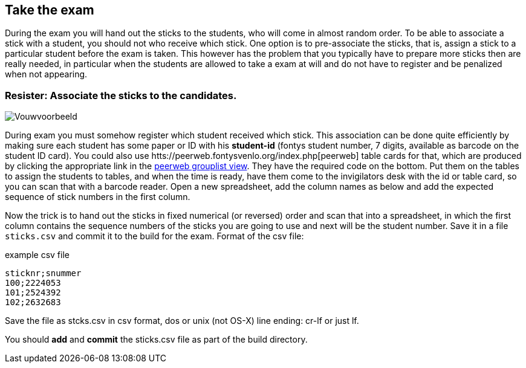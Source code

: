 
== Take the exam

During the exam you will hand out the sticks to the students, who will come in almost
random order. To be able to associate a stick with a student, you
should not who receive which stick. One option is to pre-associate the sticks,
that is, assign a stick to a particular student before the exam is taken.
This however has the problem that you typically have to prepare more sticks then
are really needed, in particular when the students are allowed to take a exam
at will and do not have to register and be penalized when not appearing.

=== Resister: Associate the sticks to the candidates.

image::images/vouwvoorbeeld.png[Vouwvoorbeeld]

During exam you must somehow register which student received which
stick. This association can be done quite efficiently by making sure
each student has some paper or ID with his *student-id* (fontys student number, 7 digits,
  available as barcode on the student ID card).
You could also use htts://peerweb.fontysvenlo.org/index.php[peerweb] table cards for that,
which are produced by
clicking the appropriate link in the
https://peerweb.fontysvenlo.org/classtablecards.php?prjm_id=813https://peerweb.fontysvenlo.org/grouplist.php[peerweb grouplist view].
They have the required code on the bottom.
Put them on the tables to assign the students to tables, and when the time is ready,
have them come to the invigilators desk with the id or table card, so you can scan that with
a barcode reader.
Open a new spreadsheet, add the column names as below and add the expected sequence of stick numbers in the first column.

Now the trick is to hand out the sticks in fixed numerical (or reversed) order and
scan that into a spreadsheet, in which the first column contains the sequence numbers
of the sticks you are going to use and next will be the student number.
Save it in a file `sticks.csv` and
commit it to the build for the exam. Format of the csv file:

.example csv file
[source,csv]
----
sticknr;snummer
100;2224053
101;2524392
102;2632683
----

Save the file as stcks.csv in csv format, dos or unix (not OS-X) line ending: cr-lf or just lf.

You should *add* and *commit* the sticks.csv file as part of the build directory.
